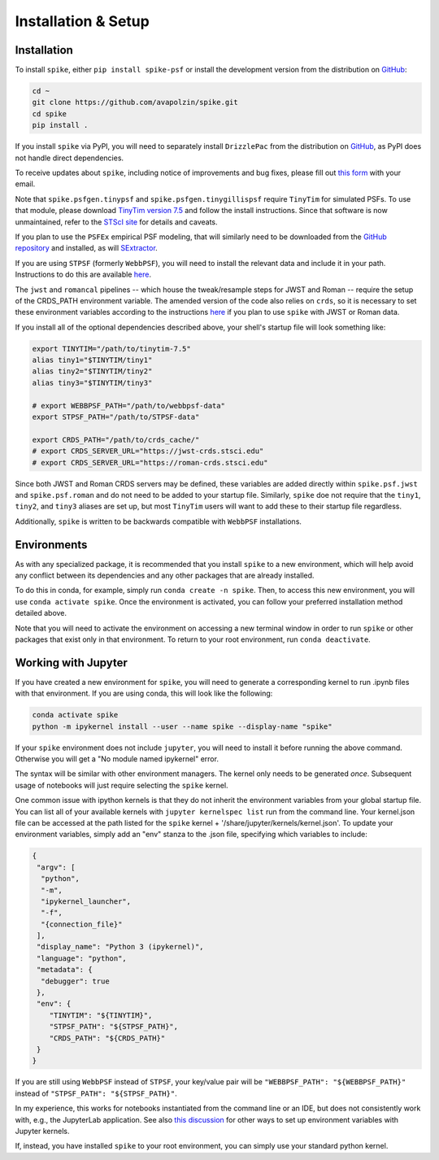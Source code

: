 .. _spike/install:

Installation & Setup
====================

Installation
------------

To install ``spike``, either ``pip install spike-psf`` or install the development version from the distribution on `GitHub <https://github.com/avapolzin/spike>`_:

.. code-block:: bash

	cd ~
	git clone https://github.com/avapolzin/spike.git
	cd spike
	pip install .

If you install ``spike`` via PyPI, you will need to separately install ``DrizzlePac`` from the distribution on `GitHub <https://github.com/spacetelescope/drizzlepac>`_, as PyPI does not handle direct dependencies.

To receive updates about ``spike``, including notice of improvements and bug fixes, please fill out `this form <https://forms.gle/q7oCeD7gdVeVTPuTA>`_ with your email.

Note that ``spike.psfgen.tinypsf`` and ``spike.psfgen.tinygillispsf`` require ``TinyTim`` for simulated PSFs. To use that module, please download `TinyTim version 7.5 <https://github.com/spacetelescope/tinytim/releases>`_ and follow the install instructions. Since that software is now unmaintained, refer to the `STScI site <https://www.stsci.edu/hst/instrumentation/focus-and-pointing/focus/tiny-tim-hst-psf-modeling>`_ for details and caveats.

If you plan to use the ``PSFEx`` empirical PSF modeling, that will similarly need to be downloaded from the `GitHub repository <https://github.com/astromatic/psfex>`_ and installed, as will `SExtractor <https://github.com/astromatic/sextractor>`_.

If you are using ``STPSF`` (formerly ``WebbPSF``), you will need to install the relevant data and include it in your path. Instructions to do this are available `here <https://stpsf.readthedocs.io/en/latest/installation.html>`_.

The ``jwst`` and ``romancal`` pipelines -- which house the tweak/resample steps for JWST and Roman -- require the setup of the CRDS_PATH environment variable. The amended version of the code also relies on ``crds``, so it is necessary to set these environment variables according to the instructions `here <https://jwst-pipeline.readthedocs.io/en/latest/jwst/user_documentation/reference_files_crds.html>`_ if you plan to use ``spike`` with JWST or Roman data. 

If you install all of the optional dependencies described above, your shell's startup file will look something like:

.. code-block:: bash

	export TINYTIM="/path/to/tinytim-7.5"
	alias tiny1="$TINYTIM/tiny1"
	alias tiny2="$TINYTIM/tiny2"
	alias tiny3="$TINYTIM/tiny3"

	# export WEBBPSF_PATH="/path/to/webbpsf-data"
	export STPSF_PATH="/path/to/STPSF-data"

	export CRDS_PATH="/path/to/crds_cache/"
	# export CRDS_SERVER_URL="https://jwst-crds.stsci.edu"
	# export CRDS_SERVER_URL="https://roman-crds.stsci.edu"

Since both JWST and Roman CRDS servers may be defined, these variables are added directly within ``spike.psf.jwst`` and ``spike.psf.roman`` and do not need to be added to your startup file. Similarly, ``spike`` doe not require that the ``tiny1``, ``tiny2``, and ``tiny3`` aliases are set up, but most ``TinyTim`` users will want to add these to their startup file regardless.

Additionally, ``spike`` is written to be backwards compatible with ``WebbPSF`` installations.


Environments
------------

As with any specialized package, it is recommended that you install ``spike`` to a new environment, which will help avoid any conflict between its dependencies and any other packages that are already installed. 

To do this in conda, for example, simply run ``conda create -n spike``. Then, to access this new environment, you will use ``conda activate spike``. Once the environment is activated, you can follow your preferred installation method detailed above. 

Note that you will need to activate the environment on accessing a new terminal window in order to run ``spike`` or other packages that exist only in that environment. To return to your root environment, run ``conda deactivate``.


Working with Jupyter
--------------------

If you have created a new environment for ``spike``, you will need to generate a corresponding kernel to run .ipynb files with that environment. If you are using conda, this will look like the following:

.. code-block:: bash

	conda activate spike
	python -m ipykernel install --user --name spike --display-name "spike"


If your ``spike`` environment does not include ``jupyter``, you will need to install it before running the above command. Otherwise you will get a "No module named ipykernel" error.

The syntax will be similar with other environment managers. The kernel only needs to be generated *once*. Subsequent usage of notebooks will just require selecting the ``spike`` kernel.

One common issue with ipython kernels is that they do not inherit the environment variables from your global startup file. You can list all of your available kernels with ``jupyter kernelspec list`` run from the command line. Your kernel.json file can be accessed at the path listed for the ``spike`` kernel + '/share/jupyter/kernels/kernel.json'. To update your environment variables, simply add an "env" stanza to the .json file, specifying which variables to include:

.. code-block:: json

	{
	 "argv": [
	  "python",
	  "-m",
	  "ipykernel_launcher",
	  "-f",
	  "{connection_file}"
	 ],
	 "display_name": "Python 3 (ipykernel)",
	 "language": "python",
	 "metadata": {
	  "debugger": true
	 },
	 "env": {
	    "TINYTIM": "${TINYTIM}",
	    "STPSF_PATH": "${STPSF_PATH}",
	    "CRDS_PATH": "${CRDS_PATH}"
	 }
	}

If you are still using ``WebbPSF`` instead of ``STPSF``, your key/value pair will be ``"WEBBPSF_PATH": "${WEBBPSF_PATH}"`` instead of ``"STPSF_PATH": "${STPSF_PATH}"``.

In my experience, this works for notebooks instantiated from the command line or an IDE, but does not consistently work with, e.g., the JupyterLab application. See also `this discussion <https://stackoverflow.com/questions/37890898/how-to-set-env-variable-in-jupyter-notebook>`_ for other ways to set up environment variables with Jupyter kernels.

If, instead, you have installed ``spike`` to your root environment, you can simply use your standard python kernel.